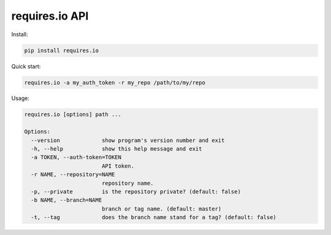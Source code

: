 requires.io API
---------------

.. image:: https://requires.io/github/requires/api/requirements.png?branch=master
   :target: https://requires.io/github/requires/api/requirements/?branch=master
   :alt: Requirements Status

Install:

.. code-block:: text

    pip install requires.io

Quick start:

.. code-block:: text

    requires.io -a my_auth_token -r my_repo /path/to/my/repo

Usage:

.. code-block:: text

    requires.io [options] path ...

    Options:
      --version             show program's version number and exit
      -h, --help            show this help message and exit
      -a TOKEN, --auth-token=TOKEN
                            API token.
      -r NAME, --repository=NAME
                            repository name.
      -p, --private         is the repository private? (default: false)
      -b NAME, --branch=NAME
                            branch or tag name. (default: master)
      -t, --tag             does the branch name stand for a tag? (default: false)



